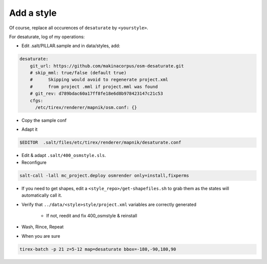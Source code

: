 Add a style
===========

Of course, replace all occurences of ``desaturate`` by ``<yourstyle>``.


For desaturate, log of my operations:


* Edit .salt/PILLAR.sample and in data/styles, add:

.. code::

    desaturate:
        git_url: https://github.com/makinacorpus/osm-desaturate.git
        # skip_mml: true/false (default true)
        #      Skipping would avoid to regenerate project.xml
        #      from project .mml if project.mml was found
        # git_rev: d789bdac60a17ff8fe18e6d8b978423147c21c53
        cfgs:
          /etc/tirex/renderer/mapnik/osm.conf: {}

* Copy the sample conf

.. code ::
    cp .salt/files/etc/tirex/renderer/mapnik/osm.conf .salt/files/etc/tirex/renderer/mapnik/desaturate.conf

* Adapt it

.. code::

    $EDITOR  .salt/files/etc/tirex/renderer/mapnik/desaturate.conf

* Edit & adapt ``.salt/400_osmstyle.sls``.


* Reconfigure

.. code::

    salt-call -lall mc_project.deploy osmrender only=install,fixperms

* If you need to get shapes, edit a ``<style_repo>/get-shapefiles.sh`` to grab
  them as the states will automatically call it.

* Verify that ``../data/<style>style/project.xml`` variables are correctly generated

    * If not, reedit and fix 400_osmstyle & reinstall

* Wash, Rince, Repeat

* When you are sure

.. code::

    tirex-batch -p 21 z=5-12 map=desaturate bbox=-180,-90,180,90
